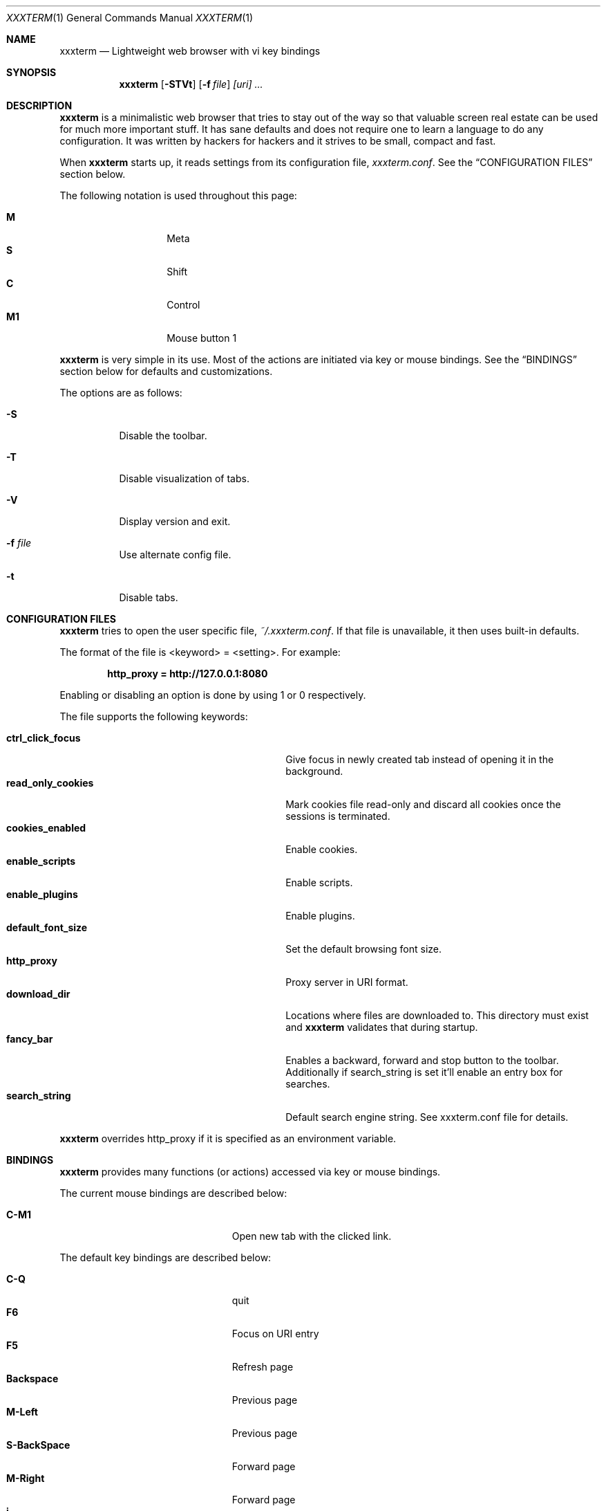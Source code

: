.\"	$xxxterm$
.\"
.\" Copyright (c) 2010 Marco Peereboom <marco@peereboom.us>
.\"
.\" Permission to use, copy, modify, and distribute this software for any
.\" purpose with or without fee is hereby granted, provided that the above
.\" copyright notice and this permission notice appear in all copies.
.\"
.\" THE SOFTWARE IS PROVIDED "AS IS" AND THE AUTHOR DISCLAIMS ALL WARRANTIES
.\" WITH REGARD TO THIS SOFTWARE INCLUDING ALL IMPLIED WARRANTIES OF
.\" MERCHANTABILITY AND FITNESS. IN NO EVENT SHALL THE AUTHOR BE LIABLE FOR
.\" ANY SPECIAL, DIRECT, INDIRECT, OR CONSEQUENTIAL DAMAGES OR ANY DAMAGES
.\" WHATSOEVER RESULTING FROM LOSS OF USE, DATA OR PROFITS, WHETHER IN AN
.\" ACTION OF CONTRACT, NEGLIGENCE OR OTHER TORTIOUS ACTION, ARISING OUT OF
.\" OR IN CONNECTION WITH THE USE OR PERFORMANCE OF THIS SOFTWARE.
.\"
.Dd $Mdocdate$
.Dt XXXTERM 1
.Os
.Sh NAME
.Nm xxxterm
.Nd Lightweight web browser with vi key bindings
.Sh SYNOPSIS
.Nm xxxterm
.Bk -words
.Op Fl STVt
.Op Fl f Ar file
.Ar [uri] ...
.Ek
.Sh DESCRIPTION
.Nm
is a minimalistic web browser that tries to stay out of the way so that
valuable screen real estate can be used for much more important stuff.
It has sane defaults and does not require one to learn a language to do any
configuration.
It was written by hackers for hackers and it strives to be small, compact and
fast.
.Pp
When
.Nm
starts up, it reads settings from its configuration file,
.Pa xxxterm.conf .
See the
.Sx CONFIGURATION FILES
section below.
.Pp
The following notation is used throughout this page:
.Pp
.Bl -tag -width Ds -offset indent -compact
.It Cm M
Meta
.It Cm S
Shift
.It Cm C
Control
.It Cm M1
Mouse button 1
.El
.Pp
.Nm
is very simple in its use.
Most of the actions are initiated via key or mouse bindings.
See the
.Sx BINDINGS
section below for defaults and customizations.
.Pp
The options are as follows:
.Bl -tag -width Ds
.It Fl S
Disable the toolbar.
.It Fl T
Disable visualization of tabs.
.It Fl V
Display version and exit.
.It Fl f Ar file
Use alternate config file.
.It Fl t
Disable tabs.
.El
.Pp

.Sh CONFIGURATION FILES
.Nm
tries to open the user specific file,
.Pa ~/.xxxterm.conf .
If that file is unavailable,
it then uses built-in defaults.
.Pp
The format of the file is \*(Ltkeyword\*(Gt = \*(Ltsetting\*(Gt.
For example:
.Pp
.Dl http_proxy = http://127.0.0.1:8080
.Pp
Enabling or disabling an option is done by using 1 or 0 respectively.
.Pp
The file supports the following keywords:
.Pp
.Bl -tag -width "title_class_enabledXXX" -offset indent -compact
.It Cm ctrl_click_focus
Give focus in newly created tab instead of opening it in the background.
.It Cm read_only_cookies
Mark cookies file read-only and discard all cookies once the sessions is
terminated.
.It Cm cookies_enabled
Enable cookies.
.It Cm enable_scripts
Enable scripts.
.It Cm enable_plugins
Enable plugins.
.It Cm default_font_size
Set the default browsing font size.
.It Cm http_proxy
Proxy server in URI format.
.It Cm download_dir
Locations where files are downloaded to.
This directory must exist and
.Nm
validates that during startup.
.It Cm fancy_bar
Enables a backward, forward and stop button to the toolbar.
Additionally if search_string is set it'll enable an entry box for searches.
.It Cm search_string
Default search engine string.
See xxxterm.conf file for details.
.El
.Pp
.Nm
overrides http_proxy if it is specified as an environment variable.
.Sh BINDINGS
.Nm
provides many functions (or actions) accessed via key or mouse bindings.
.Pp
The current mouse bindings are described below:
.Pp
.Bl -tag -width "M-j, M-<TAB>XXX" -offset indent -compact
.It Cm C-M1
Open new tab with the clicked link.
.El
.Pp
The default key bindings are described below:
.Pp
.Bl -tag -width "M-j, M-<TAB>XXX" -offset indent -compact
.It Cm C-Q
quit
.It Cm F6
Focus on URI entry
.It Cm F5
Refresh page
.It Cm Backspace
Previous page
.It Cm M-Left
Previous page
.It Cm S-BackSpace
Forward page
.It Cm M-Right
Forward page
.It Cm j
Next line on page
.It Cm Down
Next line on page
.It Cm k
Previous line on page
.It Cm Up
Previous line on page
.It Cm G
Bottom of page
.It Cm End
Bottom of page
.It Cm gg
Top of page
.It Cm Home
Top of page
.It Cm Space
Page down
.It Cm PageDown
Page down
.It Cm PageUp
Page up
.It Cm l
Page right
.It Cm Right
Page right
.It Cm h
Page left
.It Cm Left
Page left
.It Cm $
Page far right
.It Cm 0
Page far left
.It Cm C-T
Create new tab with focus in URI entry
.It Cm C-W
Destroy current tab
.It Cm C-[1..0]
Jump to page N
.El
.Pp
Note: WebKit & GTK+ have many default key bindings that are not overruled and
therefore are available as-is.
.Pp
Command mode is entered by typing a colon and exited by typing Esc.
The commands and descriptions are listed below:
.Pp
.Bl -tag -width "M-j, M-<TAB>XXX" -offset indent -compact
.It Cm qa, qa!, q!
Quit
.Nm
.It Cm open, op, o <URI>
Open URI
.It Cm tabnew, tabedit, tabe [URI]
Create new tab and optionally open provided URI
.It Cm tabclose, tabc
Close current tab
.It Cm quit, q
Close current tab and quit
.Nm
if it is the last tab
.It Cm tabprevious, tabp
Go to the previous tab
.It Cm tabnext, tabn
Go to the next tab
.El
.Pp
.Sh FILES
.Bl -tag -width "/etc/xxxterm.confXXX" -compact
.It Pa ~/.xxxterm.conf
.Nm
user specific settings.
.It Pa ~/.xxxterm
.Nm
scratch directory.
.El
.Sh HISTORY
.Nm
was inspired by vimprobable2 and the bloat in other UNIX web browsers.
.Sh AUTHORS
.An -nosplit
.Pp
.Nm
was written by
.An Marco Peereboom Aq marco@peereboom.us
